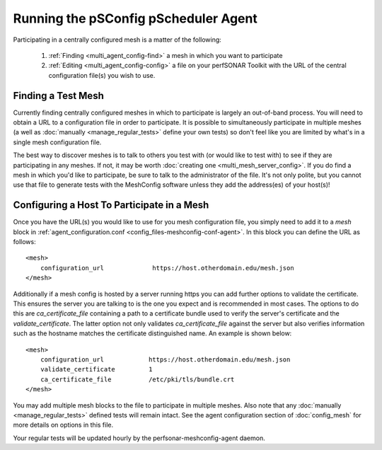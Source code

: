 **************************************************************
Running the pSConfig pScheduler Agent
**************************************************************

Participating in a centrally configured mesh  is a matter of the following:

 #. :ref:`Finding <multi_agent_config-find>` a mesh in which you want to participate
 #. :ref:`Editing <multi_agent_config-config>` a file on your perfSONAR Toolkit with the URL of the central configuration file(s) you wish to use.  

.. _multi_agent_config-find:

Finding a Test Mesh
===================
Currently finding centrally configured meshes in which to participate is largely an out-of-band process. You will need to obtain a URL to a configuration file in order to participate. It is possible to simultaneously participate in multiple meshes (a well as :doc:`manually <manage_regular_tests>` define your own tests) so don't feel like you are limited by what's in a single mesh configuration file. 

The best way to discover meshes is to talk to others you test with (or would like to test with) to see if they are participating in any meshes. If not, it may be worth :doc:`creating one <multi_mesh_server_config>`. If you do find a mesh in which you'd like to participate, be sure to talk to the administrator of the file. It's not only polite, but you cannot use that file to generate tests with the MeshConfig software unless they add the address(es) of your host(s)!


.. _multi_agent_config-config:

Configuring a Host To Participate in a Mesh
============================================

Once you have the URL(s) you would like to use for you mesh configuration file, you simply need to add it to a *mesh* block in :ref:`agent_configuration.conf <config_files-meshconfig-conf-agent>`. In this block you can define the URL as follows::

    <mesh>
        configuration_url             https://host.otherdomain.edu/mesh.json
    </mesh>

Additionally if a mesh config is hosted by a server running https you can add further options to validate the certificate. This ensures the server you are talking to is the one you expect and is recommended in most cases. The options to do this are *ca_certificate_file* containing a path to a certificate bundle used to verify the server's certificate and the *validate_certificate*. The latter option not only validates *ca_certificate_file* against the server but also verifies information such as the hostname matches the certificate distinguished name. An example is shown below::

    <mesh>
        configuration_url            https://host.otherdomain.edu/mesh.json
        validate_certificate         1
        ca_certificate_file          /etc/pki/tls/bundle.crt
    </mesh>

You may add multiple mesh blocks to the file to participate in multiple meshes. Also note that any :doc:`manually <manage_regular_tests>` defined tests will remain intact. See the agent configuration section of :doc:`config_mesh` for more details on options in this file.

Your regular tests will be updated hourly by the perfsonar-meshconfig-agent daemon.